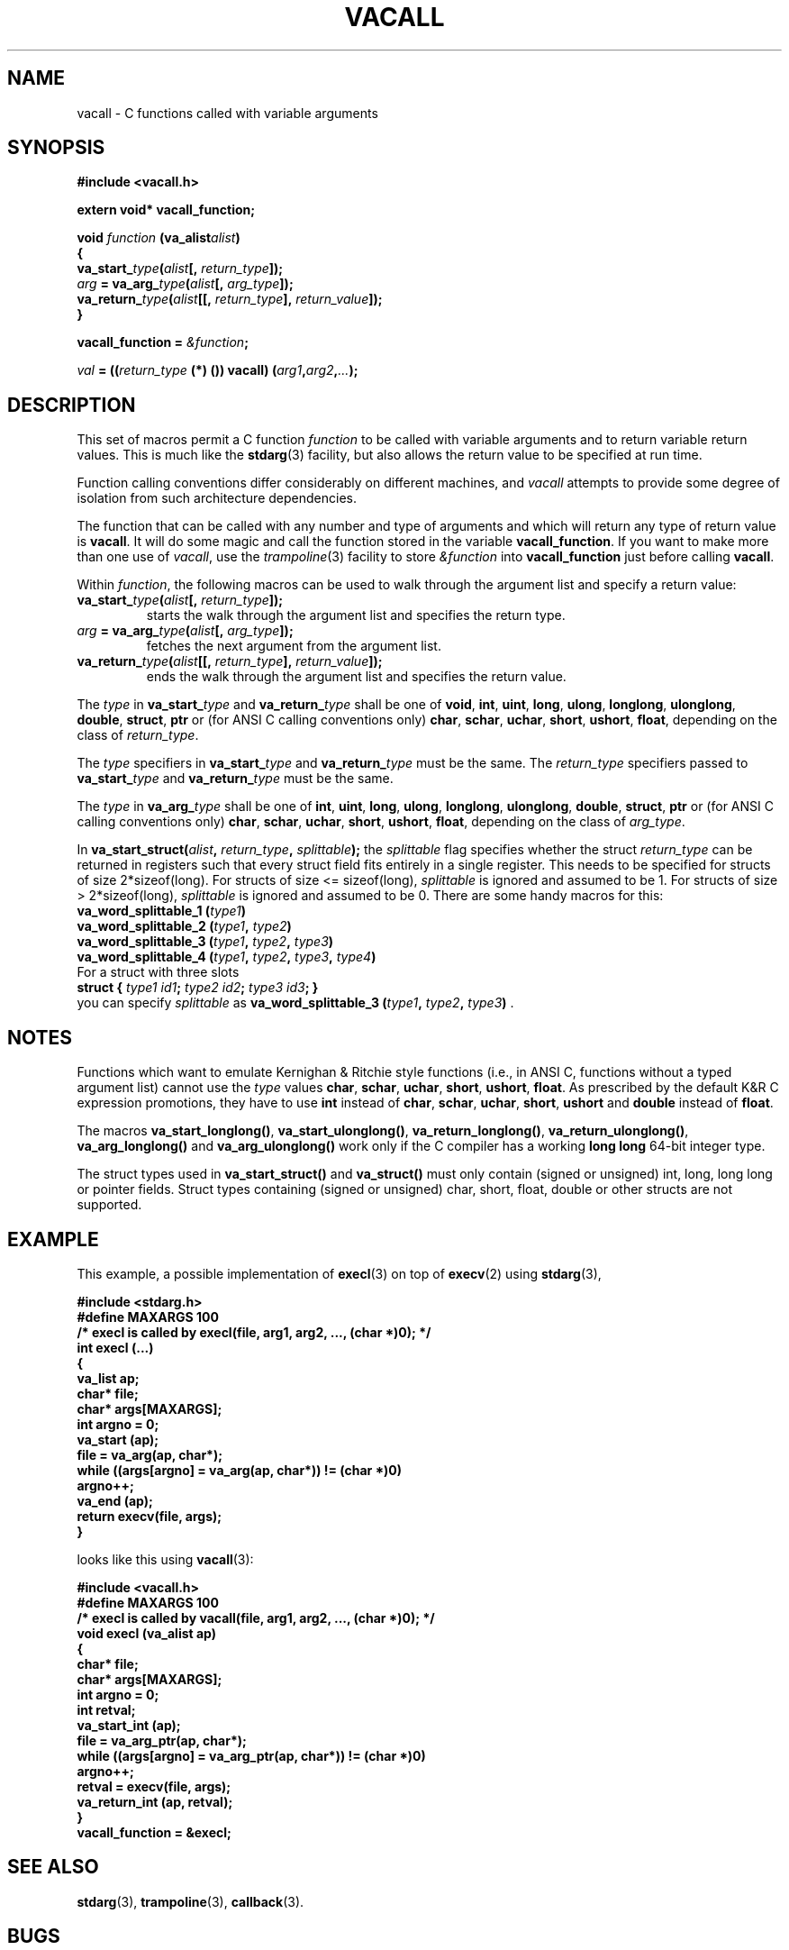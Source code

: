 .\" Copyright (C) 1995-2017 Bruno Haible
.\"
.\" This manual is free documentation.  It is dually licensed under the
.\" GNU FDL and the GNU GPL.  This means that you can redistribute this
.\" manual under either of these two licenses, at your choice.
.\"
.\" This manual is covered by the GNU FDL.  Permission is granted to copy,
.\" distribute and/or modify this document under the terms of the
.\" GNU Free Documentation License (FDL), either version 1.2 of the
.\" License, or (at your option) any later version published by the
.\" Free Software Foundation (FSF); with no Invariant Sections, with no
.\" Front-Cover Text, and with no Back-Cover Texts.
.\" A copy of the license is at <https://www.gnu.org/licenses/old-licenses/fdl-1.2>.
.\"
.\" This manual is covered by the GNU GPL.  You can redistribute it and/or
.\" modify it under the terms of the GNU General Public License (GPL), either
.\" version 2 of the License, or (at your option) any later version published
.\" by the Free Software Foundation (FSF).
.\" A copy of the license is at <https://www.gnu.org/licenses/old-licenses/gpl-2.0>.
.\"
.TH VACALL 3 "1 January 2017"
.SH NAME
vacall \- C functions called with variable arguments
.SH SYNOPSIS
.B #include <vacall.h>
.LP
.B extern void* vacall_function;
.LP
.nf
.BI "void " function " (va_alist" alist ")"
.BI "{"
.BI "  va_start_" type "(" alist "[, " return_type "]);"
.BI "  " arg " = va_arg_" type "(" alist "[, " arg_type "]);"
.BI "  va_return_" type "(" alist "[[, " return_type "], " return_value "]);"
.BI "}"
.fi
.LP
.BI "vacall_function = " "&function" ";"
.LP
.IB "val" " = ((" return_type " (*) ()) vacall) (" arg1 , arg2 , ... ");"
.SH DESCRIPTION
This set of macros permit a C function
.I function
to be called with variable arguments and to return variable return values.
This is much like the
.BR stdarg (3)
facility, but also allows the return value to be specified at run time.

Function calling conventions differ considerably on different machines, and
.I vacall
attempts to provide some degree of isolation from such architecture
dependencies.

The function that can be called with any number and type of arguments
and which will return any type of return value is
.BR vacall .
It will do some magic and call the function stored in the variable
.BR vacall_function .
If you want to make more than one use of
.IR vacall ,
use the
.IR trampoline (3)
facility to store
.I &function
into
.B vacall_function
just before calling
.BR vacall .

Within
.IR function ,
the following macros can be used to walk through the argument list and
specify a return value:
.RS 0
.TP
.BI "va_start_" type "(" alist "[, " return_type "]);"
starts the walk through the argument list and specifies the return type.
.TP
.IB arg " = va_arg_" type "(" alist "[, " arg_type "]);"
fetches the next argument from the argument list.
.TP
.BI "va_return_" type "(" alist "[[, " return_type "], " return_value "]);"
ends the walk through the argument list and specifies the return value.
.RE

The
.I type
in
.BI va_start_ type
and
.BI va_return_ type
shall be one of
.BR void ", " int ", " uint ", " long ", " ulong ", " longlong ", " ulonglong ", " double ", " struct ", " ptr
or (for ANSI C calling conventions only)
.BR char ", " schar ", " uchar ", " short ", " ushort ", " float ,
depending on the class of
.IR return_type .

The
.I type
specifiers in
.BI va_start_ type
and
.BI va_return_ type
must be the same.
The
.I return_type
specifiers passed to
.BI va_start_ type
and
.BI va_return_ type
must be the same.

The
.I type
in
.BI va_arg_ type
shall be one of
.BR int ", " uint ", " long ", " ulong ", " longlong ", " ulonglong ", " double ", " struct ", " ptr
or (for ANSI C calling conventions only)
.BR char ", " schar ", " uchar ", " short ", " ushort ", " float ,
depending on the class of
.IR arg_type .

In
.BI "va_start_struct(" alist ", " return_type ", " splittable );
the
.I splittable
flag specifies whether the struct
.I return_type
can be returned in registers such that every struct field fits entirely in
a single register. This needs to be specified for structs of size
2*sizeof(long). For structs of size <= sizeof(long),
.I splittable
is ignored and assumed to be 1. For structs of size > 2*sizeof(long),
.I splittable
is ignored and assumed to be 0. There are some handy macros for this:
.nf
.BI "va_word_splittable_1 (" type1 )
.BI "va_word_splittable_2 (" type1 ", " type2 )
.BI "va_word_splittable_3 (" type1 ", " type2 ", " type3 )
.BI "va_word_splittable_4 (" type1 ", " type2 ", " type3 ", " type4 )
.fi
For a struct with three slots
.nf
.BI "struct { " "type1 id1" "; " "type2 id2" "; " "type3 id3" "; }"
.fi
you can specify
.I splittable
as
.BI "va_word_splittable_3 (" type1 ", " type2 ", " type3 )
.RB .

.SH NOTES

Functions which want to emulate Kernighan & Ritchie style functions (i.e.,
in ANSI C, functions without a typed argument list) cannot use the
.I type
values
.BR char ", " schar ", " uchar ", " short ", " ushort ", " float .
As prescribed by the default K&R C expression promotions, they have
to use
.B int
instead of
.BR char ", " schar ", " uchar ", " short ", " ushort
and
.B double
instead of
.BR float .

The macros
.BR va_start_longlong(\|) ,
.BR va_start_ulonglong(\|) ,
.BR va_return_longlong(\|) ,
.BR va_return_ulonglong(\|) ,
.B va_arg_longlong(\|)
and
.B va_arg_ulonglong(\|)
work only if the C compiler has a working
.B long long
64-bit integer type.

The struct types used in
.B va_start_struct(\|)
and
.B va_struct(\|)
must only contain (signed or unsigned) int, long, long long or pointer fields.
Struct types containing (signed or unsigned) char, short, float, double or
other structs are not supported.

.SH EXAMPLE

This example, a possible implementation of
.BR execl (3)
on top of
.BR execv (2)
using
.BR stdarg (3),

.nf
.ft B
#include <stdarg.h>
#define MAXARGS 100
/* execl is called by execl(file, arg1, arg2, ..., (char *)0); */
int execl (...)
{
  va_list ap;
  char* file;
  char* args[MAXARGS];
  int argno = 0;
  va_start (ap);
  file = va_arg(ap, char*);
  while ((args[argno] = va_arg(ap, char*)) != (char *)0)
    argno++;
  va_end (ap);
  return execv(file, args);
}
.ft
.fi

looks like this using
.BR vacall (3):

.nf
.ft B
#include <vacall.h>
#define MAXARGS 100
/* execl is called by vacall(file, arg1, arg2, ..., (char *)0); */
void execl (va_alist ap)
{
  char* file;
  char* args[MAXARGS];
  int argno = 0;
  int retval;
  va_start_int (ap);
  file = va_arg_ptr(ap, char*);
  while ((args[argno] = va_arg_ptr(ap, char*)) != (char *)0)
    argno++;
  retval = execv(file, args);
  va_return_int (ap, retval);
}
vacall_function = &execl;
.ft
.fi

.SH SEE ALSO
.BR stdarg (3),
.BR trampoline (3),
.BR callback (3).

.SH BUGS

The current implementations have been tested on a selection of common
cases but there are probably still many bugs.

There are typically built-in limits on the size of the argument-list,
which may also include the size of any structure arguments.

The decision whether a struct is to be returned in registers or in memory
considers only the struct's size and alignment. This is inaccurate: for
example, gcc on m68k-next returns
.B "struct { char a,b,c; }"
in registers and
.B "struct { char a[3]; }"
in memory, although both types have the same size and the same alignment.

The argument list can only be walked once.

The use of the global variable
.B vacall_function
is not reentrant. This is fixed in the
.BR callback (3)
package.

.SH PORTING

Knowledge about argument passing conventions can be found in the gcc
source, file
.RI gcc-2.6.3/config/ cpu / cpu .h,
section "Stack layout; function entry, exit and calling."

The implementation of varargs for gcc can be found in the gcc source, files
gcc-2.6.3/ginclude/va*.h.

gcc's __builtin_saveregs() function is defined in the gcc source, file
gcc-2.6.3/libgcc2.c.

.SH AUTHOR

Bruno Haible <bruno@clisp.org>

.SH ACKNOWLEDGEMENTS

Many ideas and a lot of code were cribbed from the gcc source.

